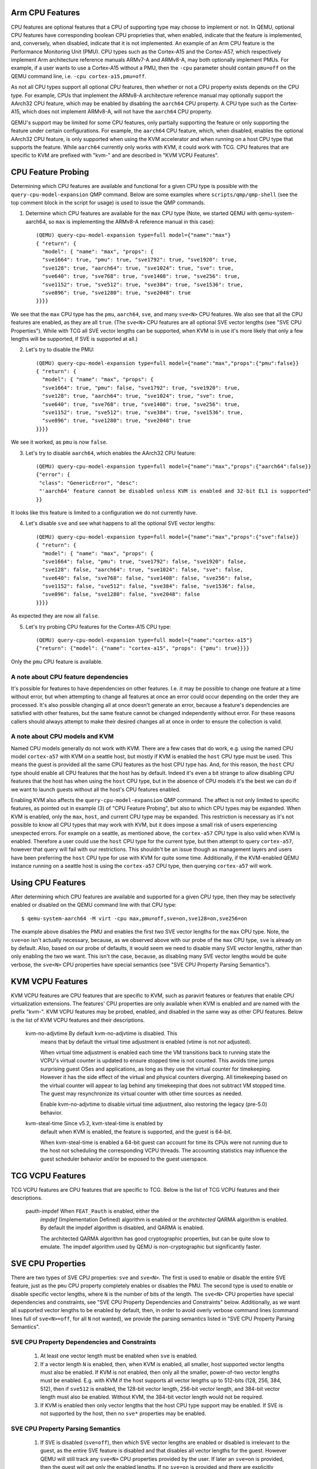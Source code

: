 Arm CPU Features
================

CPU features are optional features that a CPU of supporting type may
choose to implement or not.  In QEMU, optional CPU features have
corresponding boolean CPU proprieties that, when enabled, indicate
that the feature is implemented, and, conversely, when disabled,
indicate that it is not implemented. An example of an Arm CPU feature
is the Performance Monitoring Unit (PMU).  CPU types such as the
Cortex-A15 and the Cortex-A57, which respectively implement Arm
architecture reference manuals ARMv7-A and ARMv8-A, may both optionally
implement PMUs.  For example, if a user wants to use a Cortex-A15 without
a PMU, then the ``-cpu`` parameter should contain ``pmu=off`` on the QEMU
command line, i.e. ``-cpu cortex-a15,pmu=off``.

As not all CPU types support all optional CPU features, then whether or
not a CPU property exists depends on the CPU type.  For example, CPUs
that implement the ARMv8-A architecture reference manual may optionally
support the AArch32 CPU feature, which may be enabled by disabling the
``aarch64`` CPU property.  A CPU type such as the Cortex-A15, which does
not implement ARMv8-A, will not have the ``aarch64`` CPU property.

QEMU's support may be limited for some CPU features, only partially
supporting the feature or only supporting the feature under certain
configurations.  For example, the ``aarch64`` CPU feature, which, when
disabled, enables the optional AArch32 CPU feature, is only supported
when using the KVM accelerator and when running on a host CPU type that
supports the feature.  While ``aarch64`` currently only works with KVM,
it could work with TCG.  CPU features that are specific to KVM are
prefixed with "kvm-" and are described in "KVM VCPU Features".

CPU Feature Probing
===================

Determining which CPU features are available and functional for a given
CPU type is possible with the ``query-cpu-model-expansion`` QMP command.
Below are some examples where ``scripts/qmp/qmp-shell`` (see the top comment
block in the script for usage) is used to issue the QMP commands.

1. Determine which CPU features are available for the ``max`` CPU type
   (Note, we started QEMU with qemu-system-aarch64, so ``max`` is
   implementing the ARMv8-A reference manual in this case)::

      (QEMU) query-cpu-model-expansion type=full model={"name":"max"}
      { "return": {
        "model": { "name": "max", "props": {
        "sve1664": true, "pmu": true, "sve1792": true, "sve1920": true,
        "sve128": true, "aarch64": true, "sve1024": true, "sve": true,
        "sve640": true, "sve768": true, "sve1408": true, "sve256": true,
        "sve1152": true, "sve512": true, "sve384": true, "sve1536": true,
        "sve896": true, "sve1280": true, "sve2048": true
      }}}}

We see that the ``max`` CPU type has the ``pmu``, ``aarch64``, ``sve``, and many
``sve<N>`` CPU features.  We also see that all the CPU features are
enabled, as they are all ``true``.  (The ``sve<N>`` CPU features are all
optional SVE vector lengths (see "SVE CPU Properties").  While with TCG
all SVE vector lengths can be supported, when KVM is in use it's more
likely that only a few lengths will be supported, if SVE is supported at
all.)

(2) Let's try to disable the PMU::

      (QEMU) query-cpu-model-expansion type=full model={"name":"max","props":{"pmu":false}}
      { "return": {
        "model": { "name": "max", "props": {
        "sve1664": true, "pmu": false, "sve1792": true, "sve1920": true,
        "sve128": true, "aarch64": true, "sve1024": true, "sve": true,
        "sve640": true, "sve768": true, "sve1408": true, "sve256": true,
        "sve1152": true, "sve512": true, "sve384": true, "sve1536": true,
        "sve896": true, "sve1280": true, "sve2048": true
      }}}}

We see it worked, as ``pmu`` is now ``false``.

(3) Let's try to disable ``aarch64``, which enables the AArch32 CPU feature::

      (QEMU) query-cpu-model-expansion type=full model={"name":"max","props":{"aarch64":false}}
      {"error": {
       "class": "GenericError", "desc":
       "'aarch64' feature cannot be disabled unless KVM is enabled and 32-bit EL1 is supported"
      }}

It looks like this feature is limited to a configuration we do not
currently have.

(4) Let's disable ``sve`` and see what happens to all the optional SVE
    vector lengths::

      (QEMU) query-cpu-model-expansion type=full model={"name":"max","props":{"sve":false}}
      { "return": {
        "model": { "name": "max", "props": {
        "sve1664": false, "pmu": true, "sve1792": false, "sve1920": false,
        "sve128": false, "aarch64": true, "sve1024": false, "sve": false,
        "sve640": false, "sve768": false, "sve1408": false, "sve256": false,
        "sve1152": false, "sve512": false, "sve384": false, "sve1536": false,
        "sve896": false, "sve1280": false, "sve2048": false
      }}}}

As expected they are now all ``false``.

(5) Let's try probing CPU features for the Cortex-A15 CPU type::

      (QEMU) query-cpu-model-expansion type=full model={"name":"cortex-a15"}
      {"return": {"model": {"name": "cortex-a15", "props": {"pmu": true}}}}

Only the ``pmu`` CPU feature is available.

A note about CPU feature dependencies
-------------------------------------

It's possible for features to have dependencies on other features. I.e.
it may be possible to change one feature at a time without error, but
when attempting to change all features at once an error could occur
depending on the order they are processed.  It's also possible changing
all at once doesn't generate an error, because a feature's dependencies
are satisfied with other features, but the same feature cannot be changed
independently without error.  For these reasons callers should always
attempt to make their desired changes all at once in order to ensure the
collection is valid.

A note about CPU models and KVM
-------------------------------

Named CPU models generally do not work with KVM.  There are a few cases
that do work, e.g. using the named CPU model ``cortex-a57`` with KVM on a
seattle host, but mostly if KVM is enabled the ``host`` CPU type must be
used.  This means the guest is provided all the same CPU features as the
host CPU type has.  And, for this reason, the ``host`` CPU type should
enable all CPU features that the host has by default.  Indeed it's even
a bit strange to allow disabling CPU features that the host has when using
the ``host`` CPU type, but in the absence of CPU models it's the best we can
do if we want to launch guests without all the host's CPU features enabled.

Enabling KVM also affects the ``query-cpu-model-expansion`` QMP command.  The
affect is not only limited to specific features, as pointed out in example
(3) of "CPU Feature Probing", but also to which CPU types may be expanded.
When KVM is enabled, only the ``max``, ``host``, and current CPU type may be
expanded.  This restriction is necessary as it's not possible to know all
CPU types that may work with KVM, but it does impose a small risk of users
experiencing unexpected errors.  For example on a seattle, as mentioned
above, the ``cortex-a57`` CPU type is also valid when KVM is enabled.
Therefore a user could use the ``host`` CPU type for the current type, but
then attempt to query ``cortex-a57``, however that query will fail with our
restrictions.  This shouldn't be an issue though as management layers and
users have been preferring the ``host`` CPU type for use with KVM for quite
some time.  Additionally, if the KVM-enabled QEMU instance running on a
seattle host is using the ``cortex-a57`` CPU type, then querying ``cortex-a57``
will work.

Using CPU Features
==================

After determining which CPU features are available and supported for a
given CPU type, then they may be selectively enabled or disabled on the
QEMU command line with that CPU type::

  $ qemu-system-aarch64 -M virt -cpu max,pmu=off,sve=on,sve128=on,sve256=on

The example above disables the PMU and enables the first two SVE vector
lengths for the ``max`` CPU type.  Note, the ``sve=on`` isn't actually
necessary, because, as we observed above with our probe of the ``max`` CPU
type, ``sve`` is already on by default.  Also, based on our probe of
defaults, it would seem we need to disable many SVE vector lengths, rather
than only enabling the two we want.  This isn't the case, because, as
disabling many SVE vector lengths would be quite verbose, the ``sve<N>`` CPU
properties have special semantics (see "SVE CPU Property Parsing
Semantics").

KVM VCPU Features
=================

KVM VCPU features are CPU features that are specific to KVM, such as
paravirt features or features that enable CPU virtualization extensions.
The features' CPU properties are only available when KVM is enabled and
are named with the prefix "kvm-".  KVM VCPU features may be probed,
enabled, and disabled in the same way as other CPU features.  Below is
the list of KVM VCPU features and their descriptions.

  kvm-no-adjvtime          By default kvm-no-adjvtime is disabled.  This
                           means that by default the virtual time
                           adjustment is enabled (vtime is not *not*
                           adjusted).

                           When virtual time adjustment is enabled each
                           time the VM transitions back to running state
                           the VCPU's virtual counter is updated to ensure
                           stopped time is not counted.  This avoids time
                           jumps surprising guest OSes and applications,
                           as long as they use the virtual counter for
                           timekeeping.  However it has the side effect of
                           the virtual and physical counters diverging.
                           All timekeeping based on the virtual counter
                           will appear to lag behind any timekeeping that
                           does not subtract VM stopped time.  The guest
                           may resynchronize its virtual counter with
                           other time sources as needed.

                           Enable kvm-no-adjvtime to disable virtual time
                           adjustment, also restoring the legacy (pre-5.0)
                           behavior.

  kvm-steal-time           Since v5.2, kvm-steal-time is enabled by
                           default when KVM is enabled, the feature is
                           supported, and the guest is 64-bit.

                           When kvm-steal-time is enabled a 64-bit guest
                           can account for time its CPUs were not running
                           due to the host not scheduling the corresponding
                           VCPU threads.  The accounting statistics may
                           influence the guest scheduler behavior and/or be
                           exposed to the guest userspace.

TCG VCPU Features
=================

TCG VCPU features are CPU features that are specific to TCG.
Below is the list of TCG VCPU features and their descriptions.

  pauth-impdef             When ``FEAT_Pauth`` is enabled, either the
                           *impdef* (Implementation Defined) algorithm
                           is enabled or the *architected* QARMA algorithm
                           is enabled.  By default the impdef algorithm
                           is disabled, and QARMA is enabled.

                           The architected QARMA algorithm has good
                           cryptographic properties, but can be quite slow
                           to emulate.  The impdef algorithm used by QEMU
                           is non-cryptographic but significantly faster.

SVE CPU Properties
==================

There are two types of SVE CPU properties: ``sve`` and ``sve<N>``.  The first
is used to enable or disable the entire SVE feature, just as the ``pmu``
CPU property completely enables or disables the PMU.  The second type
is used to enable or disable specific vector lengths, where ``N`` is the
number of bits of the length.  The ``sve<N>`` CPU properties have special
dependencies and constraints, see "SVE CPU Property Dependencies and
Constraints" below.  Additionally, as we want all supported vector lengths
to be enabled by default, then, in order to avoid overly verbose command
lines (command lines full of ``sve<N>=off``, for all ``N`` not wanted), we
provide the parsing semantics listed in "SVE CPU Property Parsing
Semantics".

SVE CPU Property Dependencies and Constraints
---------------------------------------------

  1) At least one vector length must be enabled when ``sve`` is enabled.

  2) If a vector length ``N`` is enabled, then, when KVM is enabled, all
     smaller, host supported vector lengths must also be enabled.  If
     KVM is not enabled, then only all the smaller, power-of-two vector
     lengths must be enabled.  E.g. with KVM if the host supports all
     vector lengths up to 512-bits (128, 256, 384, 512), then if ``sve512``
     is enabled, the 128-bit vector length, 256-bit vector length, and
     384-bit vector length must also be enabled. Without KVM, the 384-bit
     vector length would not be required.

  3) If KVM is enabled then only vector lengths that the host CPU type
     support may be enabled.  If SVE is not supported by the host, then
     no ``sve*`` properties may be enabled.

SVE CPU Property Parsing Semantics
----------------------------------

  1) If SVE is disabled (``sve=off``), then which SVE vector lengths
     are enabled or disabled is irrelevant to the guest, as the entire
     SVE feature is disabled and that disables all vector lengths for
     the guest.  However QEMU will still track any ``sve<N>`` CPU
     properties provided by the user.  If later an ``sve=on`` is provided,
     then the guest will get only the enabled lengths.  If no ``sve=on``
     is provided and there are explicitly enabled vector lengths, then
     an error is generated.

  2) If SVE is enabled (``sve=on``), but no ``sve<N>`` CPU properties are
     provided, then all supported vector lengths are enabled, which when
     KVM is not in use means including the non-power-of-two lengths, and,
     when KVM is in use, it means all vector lengths supported by the host
     processor.

  3) If SVE is enabled, then an error is generated when attempting to
     disable the last enabled vector length (see constraint (1) of "SVE
     CPU Property Dependencies and Constraints").

  4) If one or more vector lengths have been explicitly enabled and at
     least one of the dependency lengths of the maximum enabled length
     has been explicitly disabled, then an error is generated (see
     constraint (2) of "SVE CPU Property Dependencies and Constraints").

  5) When KVM is enabled, if the host does not support SVE, then an error
     is generated when attempting to enable any ``sve*`` properties (see
     constraint (3) of "SVE CPU Property Dependencies and Constraints").

  6) When KVM is enabled, if the host does support SVE, then an error is
     generated when attempting to enable any vector lengths not supported
     by the host (see constraint (3) of "SVE CPU Property Dependencies and
     Constraints").

  7) If one or more ``sve<N>`` CPU properties are set ``off``, but no ``sve<N>``,
     CPU properties are set ``on``, then the specified vector lengths are
     disabled but the default for any unspecified lengths remains enabled.
     When KVM is not enabled, disabling a power-of-two vector length also
     disables all vector lengths larger than the power-of-two length.
     When KVM is enabled, then disabling any supported vector length also
     disables all larger vector lengths (see constraint (2) of "SVE CPU
     Property Dependencies and Constraints").

  8) If one or more ``sve<N>`` CPU properties are set to ``on``, then they
     are enabled and all unspecified lengths default to disabled, except
     for the required lengths per constraint (2) of "SVE CPU Property
     Dependencies and Constraints", which will even be auto-enabled if
     they were not explicitly enabled.

  9) If SVE was disabled (``sve=off``), allowing all vector lengths to be
     explicitly disabled (i.e. avoiding the error specified in (3) of
     "SVE CPU Property Parsing Semantics"), then if later an ``sve=on`` is
     provided an error will be generated.  To avoid this error, one must
     enable at least one vector length prior to enabling SVE.

SVE CPU Property Examples
-------------------------

  1) Disable SVE::

     $ qemu-system-aarch64 -M virt -cpu max,sve=off

  2) Implicitly enable all vector lengths for the ``max`` CPU type::

     $ qemu-system-aarch64 -M virt -cpu max

  3) When KVM is enabled, implicitly enable all host CPU supported vector
     lengths with the ``host`` CPU type::

     $ qemu-system-aarch64 -M virt,accel=kvm -cpu host

  4) Only enable the 128-bit vector length::

     $ qemu-system-aarch64 -M virt -cpu max,sve128=on

  5) Disable the 512-bit vector length and all larger vector lengths,
     since 512 is a power-of-two.  This results in all the smaller,
     uninitialized lengths (128, 256, and 384) defaulting to enabled::

     $ qemu-system-aarch64 -M virt -cpu max,sve512=off

  6) Enable the 128-bit, 256-bit, and 512-bit vector lengths::

     $ qemu-system-aarch64 -M virt -cpu max,sve128=on,sve256=on,sve512=on

  7) The same as (6), but since the 128-bit and 256-bit vector
     lengths are required for the 512-bit vector length to be enabled,
     then allow them to be auto-enabled::

     $ qemu-system-aarch64 -M virt -cpu max,sve512=on

  8) Do the same as (7), but by first disabling SVE and then re-enabling it::

     $ qemu-system-aarch64 -M virt -cpu max,sve=off,sve512=on,sve=on

  9) Force errors regarding the last vector length::

     $ qemu-system-aarch64 -M virt -cpu max,sve128=off
     $ qemu-system-aarch64 -M virt -cpu max,sve=off,sve128=off,sve=on

SVE CPU Property Recommendations
--------------------------------

The examples in "SVE CPU Property Examples" exhibit many ways to select
vector lengths which developers may find useful in order to avoid overly
verbose command lines.  However, the recommended way to select vector
lengths is to explicitly enable each desired length.  Therefore only
example's (1), (4), and (6) exhibit recommended uses of the properties.

SME CPU Property Examples
-------------------------

  1) Disable SME::

     $ qemu-system-aarch64 -M virt -cpu max,sme=off

  2) Implicitly enable all vector lengths for the ``max`` CPU type::

     $ qemu-system-aarch64 -M virt -cpu max

  3) Only enable the 256-bit vector length::

     $ qemu-system-aarch64 -M virt -cpu max,sme256=on

  3) Enable the 256-bit and 1024-bit vector lengths::

     $ qemu-system-aarch64 -M virt -cpu max,sme256=on,sme1024=on

  4) Disable the 512-bit vector length.  This results in all the other
     lengths supported by ``max`` defaulting to enabled
     (128, 256, 1024 and 2048)::

     $ qemu-system-aarch64 -M virt -cpu max,sve512=off

SVE User-mode Default Vector Length Property
--------------------------------------------

For qemu-aarch64, the cpu property ``sve-default-vector-length=N`` is
defined to mirror the Linux kernel parameter file
``/proc/sys/abi/sve_default_vector_length``.  The default length, ``N``,
is in units of bytes and must be between 16 and 8192.
If not specified, the default vector length is 64.

If the default length is larger than the maximum vector length enabled,
the actual vector length will be reduced.  Note that the maximum vector
length supported by QEMU is 256.

If this property is set to ``-1`` then the default vector length
is set to the maximum possible length.

SME CPU Properties
==================

The SME CPU properties are much like the SVE properties: ``sme`` is
used to enable or disable the entire SME feature, and ``sme<N>`` is
used to enable or disable specific vector lengths.  Finally,
``sme_fa64`` is used to enable or disable ``FEAT_SME_FA64``, which
allows execution of the "full a64" instruction set while Streaming
SVE mode is enabled.

SME is not supported by KVM at this time.

At least one vector length must be enabled when ``sme`` is enabled,
and all vector lengths must be powers of 2.  The maximum vector
length supported by qemu is 2048 bits.  Otherwise, there are no
additional constraints on the set of vector lengths supported by SME.

SME User-mode Default Vector Length Property
--------------------------------------------

For qemu-aarch64, the cpu propery ``sme-default-vector-length=N`` is
defined to mirror the Linux kernel parameter file
``/proc/sys/abi/sme_default_vector_length``.  The default length, ``N``,
is in units of bytes and must be between 16 and 8192.
If not specified, the default vector length is 32.

As with ``sve-default-vector-length``, if the default length is larger
than the maximum vector length enabled, the actual vector length will
be reduced.  If this property is set to ``-1`` then the default vector
length is set to the maximum possible length.

MTE CPU Property
================

The ``mte`` property controls the Memory Tagging Extension. For TCG, it requires
presence of tag memory (which can be turned on for the ``virt`` machine via
``mte=on``). For KVM, it requires the ``KVM_CAP_ARM_MTE`` capability; until
proper migration support is implemented, enabling MTE will install a migration
blocker.

If not specified explicitly via ``on`` or ``off``, MTE will be available
according to the following rules:

* When TCG is used, MTE will be available iff tag memory is available; i.e. it
  preserves the behaviour prior to introduction of the feature.

* When KVM is used, MTE will default to off, so that migration will not
  unintentionally be blocked.

* Other accelerators currently don't support MTE.

